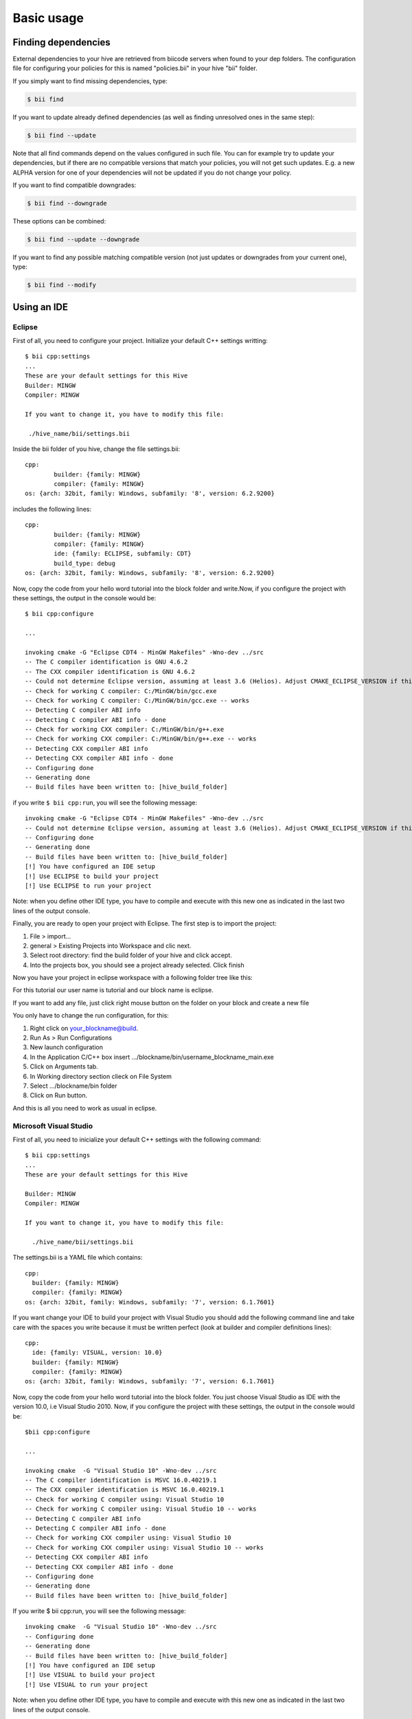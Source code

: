 Basic usage
==============

Finding dependencies
--------------------

External dependencies to your hive are retrieved from biicode servers when found to your dep folders. The configuration file for configuring your policies for this is named "policies.bii" in your hive "bii" folder. 

If you simply want to find missing dependencies, type:

.. code-block:: bash

	$ bii find

If you want to update already defined dependencies (as well as finding unresolved ones in the same step): 

.. code-block:: bash

	$ bii find --update

Note that all find commands depend on the values configured in such file. You can for example try to update your dependencies, but if there are no compatible versions that match your policies, you will not get such updates. E.g. a new ALPHA version for one of your dependencies will not be updated if you do not change your policy.

If you want to find compatible downgrades:

.. code-block:: bash

	$ bii find --downgrade

These options can be combined:

.. code-block:: bash

	$ bii find --update --downgrade

If you want to find any possible matching compatible version (not just updates or downgrades from your current one), type:

.. code-block:: bash

	$ bii find --modify



Using an IDE
-------------

Eclipse
^^^^^^^

First of all, you need to configure your project. Initialize your default C++ settings writting: ::

	$ bii cpp:settings
	...
	These are your default settings for this Hive
	Builder: MINGW
	Compiler: MINGW
	 
	If you want to change it, you have to modify this file:
	 
	 ./hive_name/bii/settings.bii

Inside the bii  folder of you hive, change the file settings.bii: ::

	cpp:
		builder: {family: MINGW}
		compiler: {family: MINGW}
	os: {arch: 32bit, family: Windows, subfamily: '8', version: 6.2.9200}

includes the following lines: ::

	cpp:
		builder: {family: MINGW}
		compiler: {family: MINGW}
		ide: {family: ECLIPSE, subfamily: CDT}
		build_type: debug
	os: {arch: 32bit, family: Windows, subfamily: '8', version: 6.2.9200}

Now, copy the code from your hello word tutorial into the block folder and write.Now, if you configure the project with these settings, the output in the console would be: ::

	$ bii cpp:configure

	...

	invoking cmake -G "Eclipse CDT4 - MinGW Makefiles" -Wno-dev ../src
	-- The C compiler identification is GNU 4.6.2
	-- The CXX compiler identification is GNU 4.6.2
	-- Could not determine Eclipse version, assuming at least 3.6 (Helios). Adjust CMAKE_ECLIPSE_VERSION if this is wrong.
	-- Check for working C compiler: C:/MinGW/bin/gcc.exe
	-- Check for working C compiler: C:/MinGW/bin/gcc.exe -- works
	-- Detecting C compiler ABI info
	-- Detecting C compiler ABI info - done
	-- Check for working CXX compiler: C:/MinGW/bin/g++.exe
	-- Check for working CXX compiler: C:/MinGW/bin/g++.exe -- works
	-- Detecting CXX compiler ABI info
	-- Detecting CXX compiler ABI info - done
	-- Configuring done
	-- Generating done
	-- Build files have been written to: [hive_build_folder]

if you write ``$ bii cpp:run``, you will see the following message: ::

	invoking cmake -G "Eclipse CDT4 - MinGW Makefiles" -Wno-dev ../src
	-- Could not determine Eclipse version, assuming at least 3.6 (Helios). Adjust CMAKE_ECLIPSE_VERSION if this is wrong.
	-- Configuring done
	-- Generating done
	-- Build files have been written to: [hive_build_folder]
	[!] You have configured an IDE setup
	[!] Use ECLIPSE to build your project
	[!] Use ECLIPSE to run your project

Note: when you define other IDE type, you have to compile and execute with this new one as indicated in the last two lines of the output console.

Finally, you are ready to open your project with Eclipse. The first step is to import the project:

#. File > import...
#. general > Existing Projects into Workspace and clic next.
#. Select root directory:  find the build folder of your hive and click accept.
#. Into the projects box, you should see a project already selected. Click finish

Now you have your project in eclipse workspace with a following folder tree like this:

.. image:: _static/img/eclipse_tree.png

For this tutorial our user name is tutorial and our block name is eclipse.

If you want to add any file, just click right mouse button on the folder on your block and create a new file

You only have to change the run configuration, for this:

#. Right click on your_blockname@build.
#. Run As > Run Configurations
#. New launch configuration
#. In the Application C/C++ box insert .../blockname/bin/username_blockname_main.exe
#. Click on Arguments tab.
#. In Working directory section clieck on File System
#. Select .../blockname/bin folder
#. Click on Run button.

And this is all you need to work as usual in eclipse.


Microsoft Visual Studio
^^^^^^^^^^^^^^^^^^^^^^^

First of all, you need to inicialize your default C++ settings with the following command: ::

	$ bii cpp:settings 
	... 
	These are your default settings for this Hive 

	Builder: MINGW
	Compiler: MINGW
	 
	If you want to change it, you have to modify this file:
	 
	  ./hive_name/bii/settings.bii

The settings.bii is a YAML file which contains: ::

	cpp:
	  builder: {family: MINGW}
	  compiler: {family: MINGW}
	os: {arch: 32bit, family: Windows, subfamily: '7', version: 6.1.7601}

If you want change your IDE to build your project with Visual Studio you should add the following command line and take care with the spaces you write because it must be written perfect (look at builder and compiler definitions lines): ::

	cpp:
	  ide: {family: VISUAL, version: 10.0}
	  builder: {family: MINGW}
	  compiler: {family: MINGW}
	os: {arch: 32bit, family: Windows, subfamily: '7', version: 6.1.7601}

Now, copy the code from your hello word tutorial into the block folder. You just choose Visual Studio as IDE with the version 10.0, i.e Visual Studio 2010. Now, if you configure the project with these settings, the output in the console would be: ::

	$bii cpp:configure

	...

	invoking cmake  -G "Visual Studio 10" -Wno-dev ../src
	-- The C compiler identification is MSVC 16.0.40219.1
	-- The CXX compiler identification is MSVC 16.0.40219.1
	-- Check for working C compiler using: Visual Studio 10
	-- Check for working C compiler using: Visual Studio 10 -- works
	-- Detecting C compiler ABI info
	-- Detecting C compiler ABI info - done
	-- Check for working CXX compiler using: Visual Studio 10
	-- Check for working CXX compiler using: Visual Studio 10 -- works
	-- Detecting CXX compiler ABI info
	-- Detecting CXX compiler ABI info - done
	-- Configuring done
	-- Generating done
	-- Build files have been written to: [hive_build_folder]

If you write $ bii cpp:run, you will see the following message: ::

	invoking cmake  -G "Visual Studio 10" -Wno-dev ../src
	-- Configuring done
	-- Generating done
	-- Build files have been written to: [hive_build_folder]
	[!] You have configured an IDE setup
	[!] Use VISUAL to build your project
	[!] Use VISUAL to run your project

Note: when you define other IDE type, you have to compile and execute with this new one as indicated in the last two lines of the output console.
 
Finally, you are ready to open your project with Visual Studio. Just run the .sln file inside the build folder of your hive and will open a project with the following folder structure. Your code is located in the third folder:

.. image:: _static/img/visual_studio_tree.jpg

CodeBlocks
^^^^^^^^^^

First of all, you need to configure your project. Initialize your default C++ settings writting: ::

	$ bii cpp:settings
	...
	These are your default settings for this Hive
	Builder: MINGW
	Compiler: MINGW
	 
	If you want to change it, you have to modify this file:
	 
	 ./hive_name/bii/settings.bii

Inside the bii  folder of you hive, change the file settings.bii: ::

	cpp:
		builder: {family: MINGW}
		compiler: {family: MINGW}
	os: {arch: 32bit, family: Windows, subfamily: '8', version: 6.2.9200}

includes the following lines: ::

	cpp:
		builder: {family: MINGW}
		compiler: {family: MINGW}
		ide: {family: CodeBlocks}
		build_type: debug
	os: {arch: 32bit, family: Windows, subfamily: '8', version: 6.2.9200}

Now, copy the code from your hello word tutorial into the block folder and write.Now, if you configure the project with these settings, the output in the console would be: ::

	$ bii cpp:configure

	...

	invoking cmake -D CMAKE_BUILD_TYPE=Debug -G "CodeBlocks - MinGW Makefiles" -Wno-dev ../src
	-- The C compiler identification is GNU 4.6.2
	-- The CXX compiler identification is GNU 4.6.2
	-- Could not determine Eclipse version, assuming at least 3.6 (Helios). Adjust CMAKE_ECLIPSE_VERSION if this is wrong.
	-- Check for working C compiler: C:/MinGW/bin/gcc.exe
	-- Check for working C compiler: C:/MinGW/bin/gcc.exe -- works
	-- Detecting C compiler ABI info
	-- Detecting C compiler ABI info - done
	-- Check for working CXX compiler: C:/MinGW/bin/g++.exe
	-- Check for working CXX compiler: C:/MinGW/bin/g++.exe -- works
	-- Detecting CXX compiler ABI info
	-- Detecting CXX compiler ABI info - done
	-- Configuring done
	-- Generating done
	-- Build files have been written to: [hive_build_folder]

if you write ``$ bii cpp:run``, you will see the following message: ::

	invoking cmake -D CMAKE_BUILD_TYPE=Debug -G "CodeBlocks - MinGW Makefiles" -Wno-dev ../src
	-- Could not determine Eclipse version, assuming at least 3.6 (Helios). Adjust CMAKE_ECLIPSE_VERSION if this is wrong.
	-- Configuring done
	-- Generating done
	-- Build files have been written to: [hive_build_folder]

	[!] You have configured an IDE setup
	[!] Use CODEBLOCKS to build your project
	[!] Binary file does not exist

Note: when you define other IDE type, you have to compile and execute with this new one as indicated in the last two lines of the output console.

Finally, you are ready to open your project with CodeBlocks. The first step is to open the project:

#. File > open...
#. find the build folder of your hive and click on **[Hive_name].cbd**
#. Click open

Now you have your project in eclipse workspace with a following folder tree like this:

.. image:: _static/img/codeblocks_tree.png

For this tutorial our user name is tutorial and our block name is codeblocks.

If you want to add any file, just click on `File > New > Empty` file and create a new file in the `src/user/block` folder

You only have to change the run configuration, for this:

#. Right click on your_blockname@build.
#. Run As > Run Configurations
#. New launch configuration
#. In the Application C/C++ box insert .../blockname/bin/username_blockname_main.exe
#. Click on Arguments tab.
#. In Working directory section clieck on File System
#. Select .../blockname/bin folder
#. Click on Run button.

And this is all you need to work as usual in eclipse.

